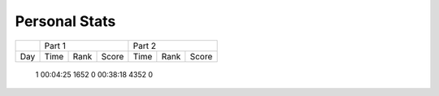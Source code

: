 .. |nbsp| unicode:: 0xA0 
   :trim:

**************************
Personal Stats
**************************

======  ========  =====  =====  ========  =====  =====
|nbsp|  Part 1                  Part 2        
------  ----------------------  ----------------------
Day     Time      Rank   Score  Time       Rank  Score
======  ========  =====  =====  ========  =====  =====

     1  00:04:25  1652      0   00:38:18  4352      0
======  ========  =====  =====  ========  =====  =====
